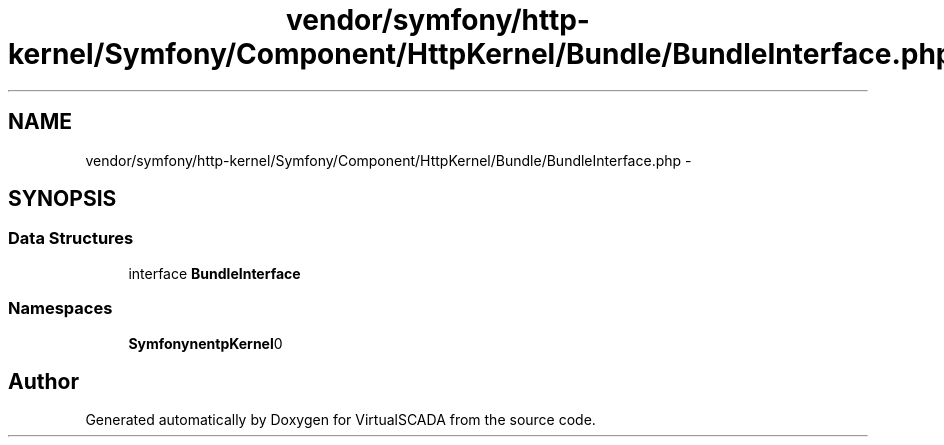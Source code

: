 .TH "vendor/symfony/http-kernel/Symfony/Component/HttpKernel/Bundle/BundleInterface.php" 3 "Tue Apr 14 2015" "Version 1.0" "VirtualSCADA" \" -*- nroff -*-
.ad l
.nh
.SH NAME
vendor/symfony/http-kernel/Symfony/Component/HttpKernel/Bundle/BundleInterface.php \- 
.SH SYNOPSIS
.br
.PP
.SS "Data Structures"

.in +1c
.ti -1c
.RI "interface \fBBundleInterface\fP"
.br
.in -1c
.SS "Namespaces"

.in +1c
.ti -1c
.RI " \fBSymfony\\Component\\HttpKernel\\Bundle\fP"
.br
.in -1c
.SH "Author"
.PP 
Generated automatically by Doxygen for VirtualSCADA from the source code\&.
